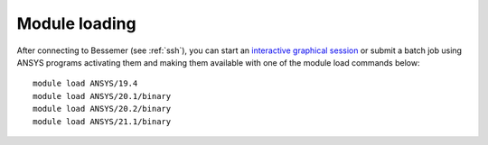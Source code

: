 
Module loading
-----------------

After connecting to Bessemer (see :ref:`ssh`),  you can start an `interactive graphical session <https://docs.hpc.shef.ac.uk/en/latest/hpc/scheduler/submit.html#interactive-sessions>`_ or submit a batch job using ANSYS programs activating them and making them available with one of the module load commands below: ::

   module load ANSYS/19.4
   module load ANSYS/20.1/binary
   module load ANSYS/20.2/binary
   module load ANSYS/21.1/binary
